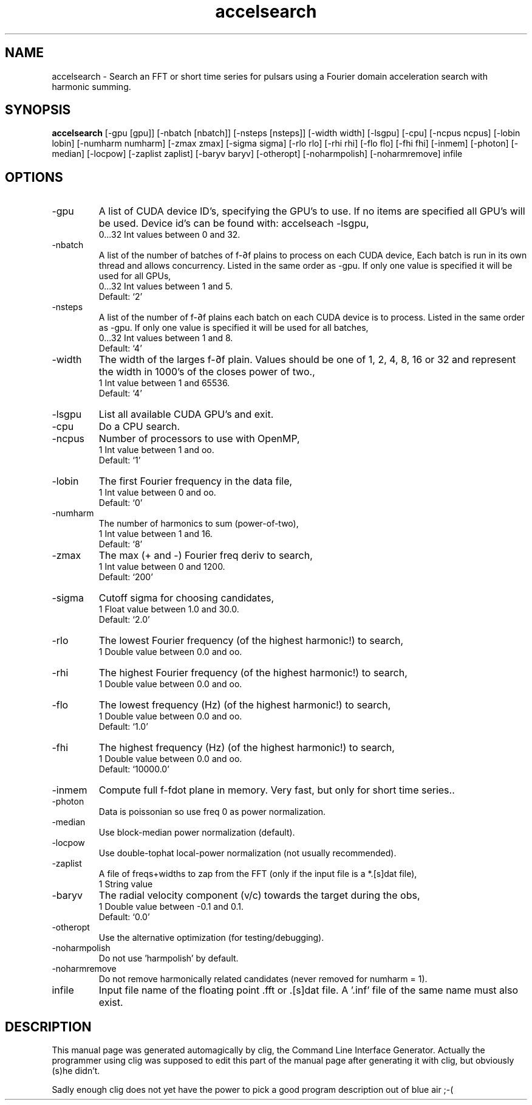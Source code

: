 .\" clig manual page template
.\" (C) 1995 Harald Kirsch (kir@iitb.fhg.de)
.\"
.\" This file was generated by
.\" clig -- command line interface generator
.\"
.\"
.\" Clig will always edit the lines between pairs of `cligPart ...',
.\" but will not complain, if a pair is missing. So, if you want to
.\" make up a certain part of the manual page by hand rather than have
.\" it edited by clig, remove the respective pair of cligPart-lines.
.\"
.\" cligPart TITLE
.TH "accelsearch" 1 "24Sep15" "Clig-manuals" "Programmer's Manual"
.\" cligPart TITLE end

.\" cligPart NAME
.SH NAME
accelsearch \- Search an FFT or short time series for pulsars using a Fourier domain acceleration search with harmonic summing.
.\" cligPart NAME end

.\" cligPart SYNOPSIS
.SH SYNOPSIS
.B accelsearch
[-gpu [gpu]]
[-nbatch [nbatch]]
[-nsteps [nsteps]]
[-width width]
[-lsgpu]
[-cpu]
[-ncpus ncpus]
[-lobin lobin]
[-numharm numharm]
[-zmax zmax]
[-sigma sigma]
[-rlo rlo]
[-rhi rhi]
[-flo flo]
[-fhi fhi]
[-inmem]
[-photon]
[-median]
[-locpow]
[-zaplist zaplist]
[-baryv baryv]
[-otheropt]
[-noharmpolish]
[-noharmremove]
infile
.\" cligPart SYNOPSIS end

.\" cligPart OPTIONS
.SH OPTIONS
.IP -gpu
A list of CUDA device ID's, specifying the GPU's to use. If no items are specified all GPU's will be used. Device id's can be found with: accelseach -lsgpu,
.br
0...32 Int values between 0 and 32.
.IP -nbatch
A list of the number of batches of f-∂f plains to process on each CUDA device, Each batch is run in its own thread and allows concurrency. Listed in the same order as -gpu. If only one value is specified it will be used for all GPUs,
.br
0...32 Int values between 1 and 5.
.br
Default: `2'
.IP -nsteps
A list of the number of f-∂f plains each batch on each CUDA device is to process. Listed in the same order as -gpu. If only one value is specified it will be used for all batches,
.br
0...32 Int values between 1 and 8.
.br
Default: `4'
.IP -width
The width of the larges f-∂f plain. Values should be one of 1, 2, 4, 8, 16 or 32 and represent the width in 1000's of the closes power of two.,
.br
1 Int value between 1 and 65536.
.br
Default: `4'
.IP -lsgpu
List all available CUDA GPU's and exit.
.IP -cpu
Do a CPU search.
.IP -ncpus
Number of processors to use with OpenMP,
.br
1 Int value between 1 and oo.
.br
Default: `1'
.IP -lobin
The first Fourier frequency in the data file,
.br
1 Int value between 0 and oo.
.br
Default: `0'
.IP -numharm
The number of harmonics to sum (power-of-two),
.br
1 Int value between 1 and 16.
.br
Default: `8'
.IP -zmax
The max (+ and -) Fourier freq deriv to search,
.br
1 Int value between 0 and 1200.
.br
Default: `200'
.IP -sigma
Cutoff sigma for choosing candidates,
.br
1 Float value between 1.0 and 30.0.
.br
Default: `2.0'
.IP -rlo
The lowest Fourier frequency (of the highest harmonic!) to search,
.br
1 Double value between 0.0 and oo.
.IP -rhi
The highest Fourier frequency (of the highest harmonic!) to search,
.br
1 Double value between 0.0 and oo.
.IP -flo
The lowest frequency (Hz) (of the highest harmonic!) to search,
.br
1 Double value between 0.0 and oo.
.br
Default: `1.0'
.IP -fhi
The highest frequency (Hz) (of the highest harmonic!) to search,
.br
1 Double value between 0.0 and oo.
.br
Default: `10000.0'
.IP -inmem
Compute full f-fdot plane in memory.  Very fast, but only for short time series..
.IP -photon
Data is poissonian so use freq 0 as power normalization.
.IP -median
Use block-median power normalization (default).
.IP -locpow
Use double-tophat local-power normalization (not usually recommended).
.IP -zaplist
A file of freqs+widths to zap from the FFT (only if the input file is a *.[s]dat file),
.br
1 String value
.IP -baryv
The radial velocity component (v/c) towards the target during the obs,
.br
1 Double value between -0.1 and 0.1.
.br
Default: `0.0'
.IP -otheropt
Use the alternative optimization (for testing/debugging).
.IP -noharmpolish
Do not use 'harmpolish' by default.
.IP -noharmremove
Do not remove harmonically related candidates (never removed for numharm = 1).
.IP infile
Input file name of the floating point .fft or .[s]dat file.  A '.inf' file of the same name must also exist.
.\" cligPart OPTIONS end

.\" cligPart DESCRIPTION
.SH DESCRIPTION
This manual page was generated automagically by clig, the
Command Line Interface Generator. Actually the programmer
using clig was supposed to edit this part of the manual
page after
generating it with clig, but obviously (s)he didn't.

Sadly enough clig does not yet have the power to pick a good
program description out of blue air ;-(
.\" cligPart DESCRIPTION end
